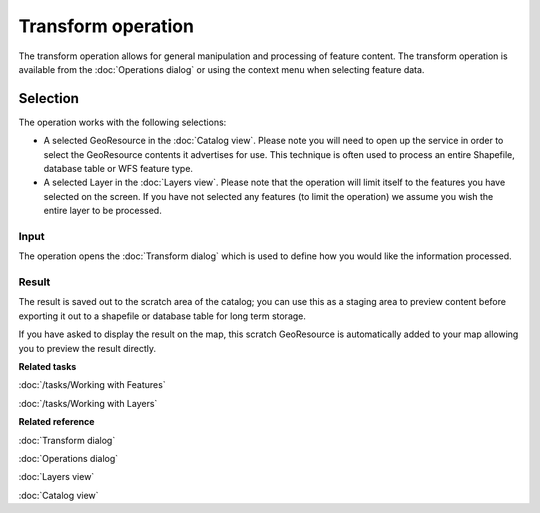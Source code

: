 Transform operation
###################

The transform operation allows for general manipulation and processing of feature content. The
transform operation is available from the :doc:`Operations dialog` or using
the context menu when selecting feature data.

Selection
=========

The operation works with the following selections:

-  A selected GeoResource in the :doc:`Catalog view`. Please note you will need to
   open up the service in order to select the GeoResource contents it advertises for use. This
   technique is often used to process an entire Shapefile, database table or WFS feature type.
-  A selected Layer in the :doc:`Layers view`. Please note that the operation will
   limit itself to the features you have selected on the screen. If you have not selected any
   features (to limit the operation) we assume you wish the entire layer to be processed.

Input
-----

The operation opens the :doc:`Transform dialog` which is used to define how
you would like the information processed.

.. figure:: /images/transform_operation/TransformDialog.png
   :align: center
   :alt:

Result
------

The result is saved out to the scratch area of the catalog; you can use this as a staging area to
preview content before exporting it out to a shapefile or database table for long term storage.

If you have asked to display the result on the map, this scratch GeoResource is automatically added
to your map allowing you to preview the result directly.

**Related tasks**

:doc:`/tasks/Working with Features`

:doc:`/tasks/Working with Layers`


**Related reference**

:doc:`Transform dialog`

:doc:`Operations dialog`

:doc:`Layers view`

:doc:`Catalog view`

